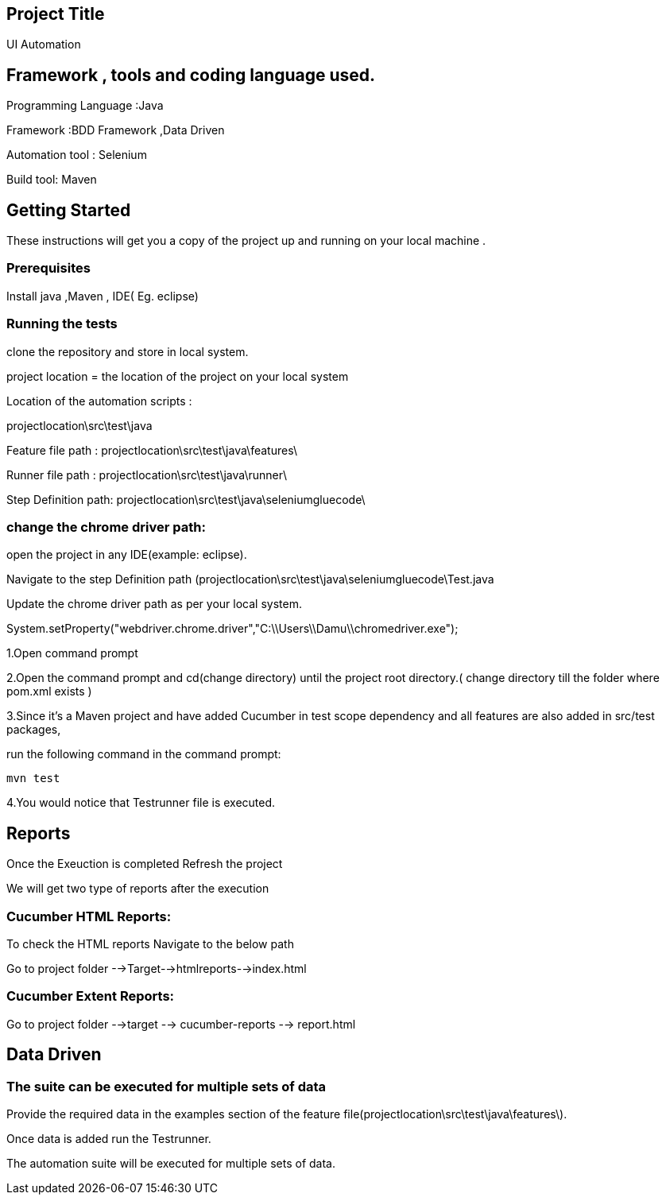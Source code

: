 ## Project Title

UI Automation

## Framework , tools and coding language used.

Programming Language :Java

Framework :BDD Framework ,Data Driven

Automation tool : Selenium

Build tool: Maven

## Getting Started

These instructions will get you a copy of the project up and running on your local machine .

### Prerequisites

Install java ,Maven , IDE( Eg. eclipse)

### Running the tests

clone the repository  and store in local system.

project location = the location of the project on your local system

Location of the automation scripts :

projectlocation\src\test\java

Feature file path : projectlocation\src\test\java\features\

Runner file path : projectlocation\src\test\java\runner\

Step Definition path: projectlocation\src\test\java\seleniumgluecode\

### change the chrome driver path:

open the project in any IDE(example: eclipse).

Navigate to the step Definition path (projectlocation\src\test\java\seleniumgluecode\Test.java

Update the chrome driver path as per your local system.

System.setProperty("webdriver.chrome.driver","C:\\Users\\Damu\\chromedriver.exe");


1.Open  command prompt

2.Open the command prompt and cd(change directory) until the project root directory.( change directory till  the folder where pom.xml exists )

3.Since it’s a Maven project and  have added Cucumber in test scope dependency and all features are also added in src/test packages,


run the following command in the command prompt: 

  mvn test

4.You would notice  that Testrunner file is executed.

## Reports
Once the Exeuction is completed Refresh the project 

We will get two type of reports after the execution

### Cucumber HTML Reports:

To check the HTML reports Navigate to the below path

Go to project folder -->Target-->htmlreports-->index.html

### Cucumber Extent Reports:

Go to project folder -->target --> cucumber-reports --> report.html

## Data Driven 

### The suite can be executed for multiple sets of data

Provide the required data in the examples section of the feature file(projectlocation\src\test\java\features\).

Once data is added run the Testrunner. 

The automation suite will be executed for multiple sets of data.
